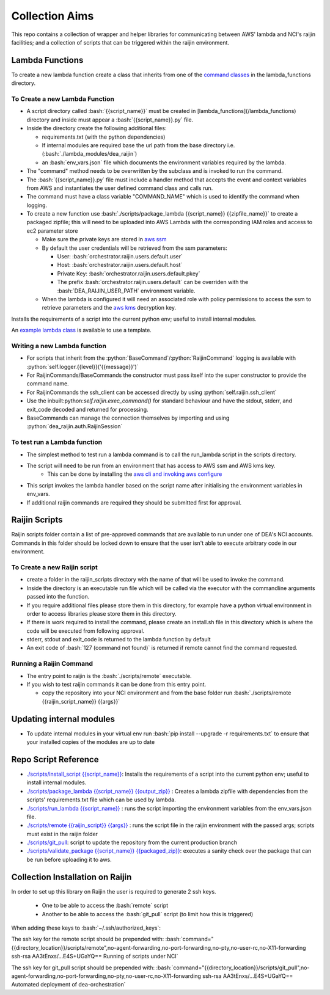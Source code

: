 .. role:: bash(code)
   :language: bash

.. role:: py(code)
   :language: python

###############
Collection Aims
###############

.. image:: https://travis-ci.org/GeoscienceAustralia/dea-orchestration.svg?branch=master
    :target: https://travis-ci.org/GeoscienceAustralia/dea-orchestration

This repo contains a collection of wrapper and helper libraries for communicating between
AWS' lambda and NCI's raijin facilities; and a collection of scripts that can be triggered 
within the raijin environment.

================
Lambda Functions
================

To create a new lambda function create a class that inherits from one of the
`command classes`_ in the lambda_functions directory.

To Create a new Lambda Function
-------------------------------

- A script directory called :bash:`{{script_name}}` must be created in [lambda_functions](/lambda_functions) directory and inside must appear a :bash:`{{script_name}}.py` file.
- Inside the directory create the following additional files:

  - requirements.txt (with the python dependencies)
  - If internal modules are required base the url path from the base directory i.e. (:bash:`./lambda_modules/dea_raijin`)
  - an :bash:`env_vars.json` file which documents the environment variables required by the lambda.

- The "command" method needs to be overwritten by the subclass and is invoked to run the command.
- The :bash:`{{script_name}}.py` file must include a handler method that accepts the event and context variables
  from AWS and instantiates the user defined command class and calls run.
- The command must have a class variable "COMMAND_NAME" which is used to identify the command when logging.
- To create a new function use :bash:`./scripts/package_lambda {{script_name}} {{zipfile_name}}` to create a packaged
  zipfile; this will need to be uploaded into AWS Lambda with the corresponding IAM roles and access to
  ec2 parameter store

  - Make sure the private keys are stored in `aws ssm`_
  - By default the user credentials will be retrieved from the ssm parameters:

    - User: :bash:`orchestrator.raijin.users.default.user`
    - Host: :bash:`orchestrator.raijin.users.default.host`
    - Private Key: :bash:`orchestrator.raijin.users.default.pkey`
    - The prefix :bash:`orchestrator.raijin.users.default` can be overriden with the :bash:`DEA_RAIJIN_USER_PATH` environment variable.

  - When the lambda is configured it will need an associated role with policy permissions to access
    the ssm to retrieve parameters and the `aws kms`_ decryption key.

Installs the requirements of a script into the current python env; useful to install internal modules.

An `example lambda class`_ is available to use a template.

Writing a new Lambda function
-----------------------------

- For scripts that inherit from the :python:`BaseCommand`/:python:`RaijinCommand` logging
  is available with :python:`self.logger.{{level}}('{{message}}')`
- For RaijinCommands/BaseCommands the constructor must pass itself into the super constructor
  to provide the command name.
- For RaijinCommands the ssh_client can be accessed directly by using :python:`self.raijin.ssh_client`
- Use the inbuilt:python:`self.raijin.exec_command()` for standard behaviour and have the stdout, stderr, and
  exit_code decoded and returned for processing.
- BaseCommands can manage the connection themselves by importing and using :python:`dea_raijin.auth.RaijinSession`

To test run a Lambda function
-----------------------------

- The simplest method to test run a lambda command is to call the run_lambda script in the scripts directory.
- The script will need to be run from an environment that has access to AWS ssm and AWS kms key.
    - This can be done by installing the `aws cli and invoking aws configure`_
- This script invokes the lambda handler based on the script name after initialising the
  environment variables in env_vars.
- If additional raijin commands are required they should be submitted first for approval.

==============
Raijin Scripts
==============

Raijin scripts folder contain a list of pre-approved commands that are available to run under one of DEA's
NCI accounts. Commands in this folder should be locked down to ensure that the user isn't able to
execute arbitrary code in our environment.

To Create a new Raijin script
-----------------------------

- create a folder in the raijin_scripts directory with the name of that will be used to invoke the command.
- Inside the directory is an executable run file which will be called via the executor with the
  commandline arguments passed into the function.
- If you require additional files please store them in this directory, for example have a python virtual
  environment in order to access libraries please store them in this directory.
- If there is work required to install the command, please create an install.sh file in this directory
  which is where the code will be executed from following approval.
- stderr, stdout and exit_code is returned to the lambda function by default
- An exit code of :bash:`127 (command not found)` is returned if remote cannot find the command requested.

Running a Raijin Command
------------------------

- The entry point to raijin is the :bash:`./scripts/remote` executable.
- If you wish to test raijin commands it can be done from this entry point.

  - copy the repository into your NCI environment and from the base folder run
    :bash:`./scripts/remote {{raijin_script_name}} {{args}}`

=========================
Updating internal modules
=========================

- To update internal modules in your virtual env run :bash:`pip install --upgrade -r requirements.txt`
  to ensure that your installed copies of the modules are up to date

=====================
Repo Script Reference
=====================

- `./scripts/install_script {{script_name}} <./scripts/install_script>`_:
  Installs the requirements of a script into the current python env; useful to install internal modules.
- `./scripts/package_lambda {{script_name}} {{output_zip}} <./scripts/package_lambda>`_ :
  Creates a lambda zipfile with dependencies from the scripts' requirements.txt file which can be used by lambda.
- `./scripts/run_lambda {{script_name}} <./scripts/run_lambda>`_ :
  runs the script importing the environment variables from the env_vars.json file.
- `./scripts/remote {{raijin_script}} {{args}} <./scripts/remote>`_ :
  runs the script file in the raijin environment with the passed args; scripts must exist in the raijin folder
- `./scripts/git_pull <./scripts/git_pull>`_:
  script to update the repository from the current production branch
- `./scripts/validate_package {{script_name}} {{packaged_zip}} <./scripts/validate_package>`_:
  executes a sanity check over the package that can be run before uploading it to aws.

=================================
Collection Installation on Raijin
=================================

In order to set up this library on Raijin the user is required to generate 2 ssh keys.

  - One to be able to access the :bash:`remote` script
  - Another to be able to access the :bash:`git_pull` script (to limit how this is triggered)

When adding these keys to :bash:`~/.ssh/authorized_keys`:

The ssh key for the remote script should be prepended with:
:bash:`command="{{directory_location}}/scripts/remote",no-agent-forwarding,no-port-forwarding,no-pty,no-user-rc,no-X11-forwarding ssh-rsa AA3tEnxs/...E4S+UGaYQ== Running of scripts under NCI`

The ssh key for git_pull script should be prepended with:
:bash:`command="{{directory_location}}/scripts/git_pull",no-agent-forwarding,no-port-forwarding,no-pty,no-user-rc,no-X11-forwarding ssh-rsa AA3tEnxs/...E4S+UGaYQ== Automated deployment of dea-orchestration`

.. _command classes: ./lambda_modules/dea_raijin/dea_raijin/lambda_commands.py
.. _aws ssm: http://docs.aws.amazon.com/systems-manager/latest/userguide/sysman-paramstore-walk.html
.. _aws kms: http://docs.aws.amazon.com/kms/latest/developerguide/key-policies.html
.. _example lambda class: ./lambda_functions/example/example.py
.. _aws cli and invoking aws configure: http://docs.aws.amazon.com/cli/latest/userguide/cli-chap-getting-started.html
